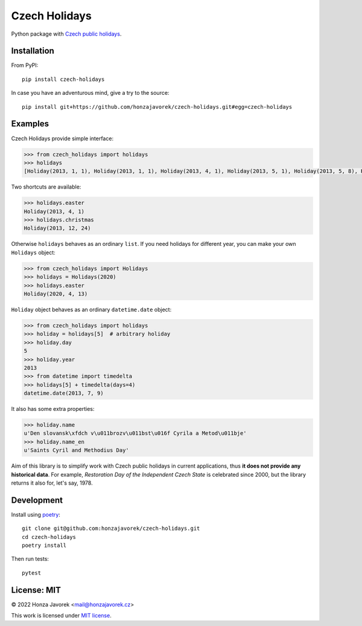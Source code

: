 
Czech Holidays
==============

Python package with `Czech public holidays <https://en.wikipedia.org/wiki/Public_holidays_in_the_Czech_Republic>`_.

Installation
------------

From PyPI::

    pip install czech-holidays

In case you have an adventurous mind, give a try to the source::

    pip install git+https://github.com/honzajavorek/czech-holidays.git#egg=czech-holidays

Examples
--------

Czech Holidays provide simple interface:

.. code:: python

    >>> from czech_holidays import holidays
    >>> holidays
    [Holiday(2013, 1, 1), Holiday(2013, 1, 1), Holiday(2013, 4, 1), Holiday(2013, 5, 1), Holiday(2013, 5, 8), Holiday(2013, 7, 5), Holiday(2013, 7, 6), Holiday(2013, 9, 28), Holiday(2013, 10, 28), Holiday(2013, 11, 17), Holiday(2013, 12, 24), Holiday(2013, 12, 25), Holiday(2013, 12, 26)]

Two shortcuts are available:

.. code:: python

    >>> holidays.easter
    Holiday(2013, 4, 1)
    >>> holidays.christmas
    Holiday(2013, 12, 24)

Otherwise ``holidays`` behaves as an ordinary ``list``. If you need holidays
for different year, you can make your own ``Holidays`` object:

.. code:: python

    >>> from czech_holidays import Holidays
    >>> holidays = Holidays(2020)
    >>> holidays.easter
    Holiday(2020, 4, 13)

``Holiday`` object behaves as an ordinary ``datetime.date`` object:

.. code:: python

    >>> from czech_holidays import holidays
    >>> holiday = holidays[5]  # arbitrary holiday
    >>> holiday.day
    5
    >>> holiday.year
    2013
    >>> from datetime import timedelta
    >>> holidays[5] + timedelta(days=4)
    datetime.date(2013, 7, 9)

It also has some extra properties:

.. code:: python

    >>> holiday.name
    u'Den slovansk\xfdch v\u011brozv\u011bst\u016f Cyrila a Metod\u011bje'
    >>> holiday.name_en
    u'Saints Cyril and Methodius Day'

Aim of this library is to simplify work with Czech public holidays in current
applications, thus **it does not provide any historical data**. For example,
*Restoration Day of the Independent Czech State* is celebrated since 2000,
but the library returns it also for, let's say, 1978.

Development
-----------

Install using `poetry <https://python-poetry.org/>`_::

    git clone git@github.com:honzajavorek/czech-holidays.git
    cd czech-holidays
    poetry install

Then run tests::

    pytest

License: MIT
------------

© 2022 Honza Javorek <mail@honzajavorek.cz>

This work is licensed under `MIT license <https://en.wikipedia.org/wiki/MIT_License>`_.
